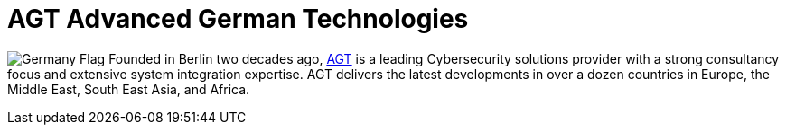 :slug: partners/agt/
:description: Our partners allow us to complete our portfolio and offer better security testing services. Get to know them and become one of them.
:keywords: Fluid Attacks, Partners, Services, Security Testing, Software Development, Pentesting, Ethical Hacking
:germany: image:../../images/icons/germany-flag.png[Germany Flag]
:partnerlogo: logo-agt
:alt: Logo AGT
:partner: yes

= AGT Advanced German Technologies

{germany} Founded in Berlin two decades ago, link:http://agt-technology.com/[AGT] is a leading Cybersecurity
solutions provider with a strong consultancy focus and extensive system
integration expertise. AGT delivers the latest developments in over a dozen
countries in Europe, the Middle East, South East Asia, and Africa.

